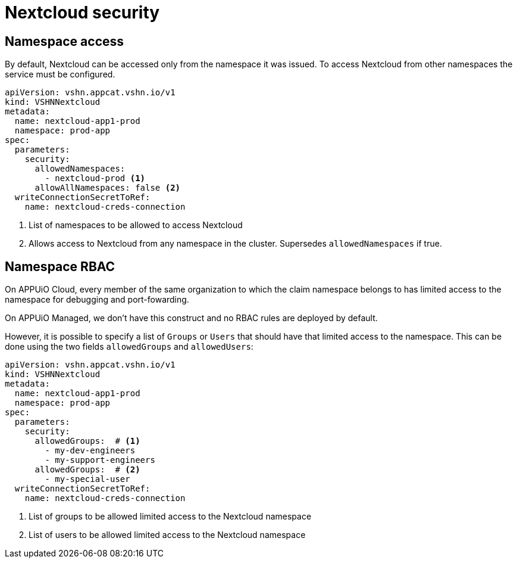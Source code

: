 = Nextcloud security

== Namespace access

By default, Nextcloud can be accessed only from the namespace it was issued.
To access Nextcloud from other namespaces the service must be configured.

[source,yaml]
----
apiVersion: vshn.appcat.vshn.io/v1
kind: VSHNNextcloud
metadata:
  name: nextcloud-app1-prod
  namespace: prod-app
spec:
  parameters:
    security:
      allowedNamespaces:
        - nextcloud-prod <1>
      allowAllNamespaces: false <2>
  writeConnectionSecretToRef:
    name: nextcloud-creds-connection
----

<1> List of namespaces to be allowed to access Nextcloud
<2> Allows access to Nextcloud from any namespace in the cluster. Supersedes `allowedNamespaces` if true.

== Namespace RBAC

On APPUiO Cloud, every member of the same organization to which the claim namespace belongs to has limited access to the namespace for debugging and port-fowarding.

On APPUiO Managed, we don't have this construct and no RBAC rules are deployed by default.

However, it is possible to specify a list of `Groups` or `Users` that should have that limited access to the namespace.
This can be done using the two fields `allowedGroups` and `allowedUsers`:

[source,yaml]
----
apiVersion: vshn.appcat.vshn.io/v1
kind: VSHNNextcloud
metadata:
  name: nextcloud-app1-prod
  namespace: prod-app
spec:
  parameters:
    security:
      allowedGroups:  # <1>
        - my-dev-engineers
        - my-support-engineers
      allowedGroups:  # <2>
        - my-special-user
  writeConnectionSecretToRef:
    name: nextcloud-creds-connection
----

<1> List of groups to be allowed limited access to the Nextcloud namespace
<2> List of users to be allowed limited access to the Nextcloud namespace
